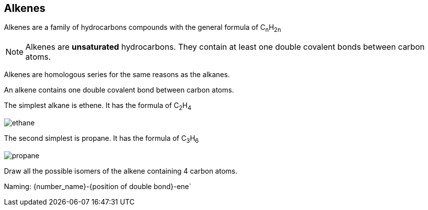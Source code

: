 == Alkenes

Alkenes are a family of hydrocarbons compounds with the general formula
of C~n~H~2n~

NOTE: Alkenes are *unsaturated* hydrocarbons.
      They contain at least one double covalent bonds between carbon atoms.


Alkenes are homologous series for the same reasons as the alkanes.

An alkene contains one double covalent bond between carbon atoms.

The simplest alkane is ethene. It has the formula of C~2~H~4~

image::ethane.png[]

The second simplest is propane. It has the formula of C~3~H~6~

image::propane.png[]

Draw all the possible isomers of the alkene containing 4 carbon atoms.

Naming:
{number_name}-{position of double bond}-ene`
